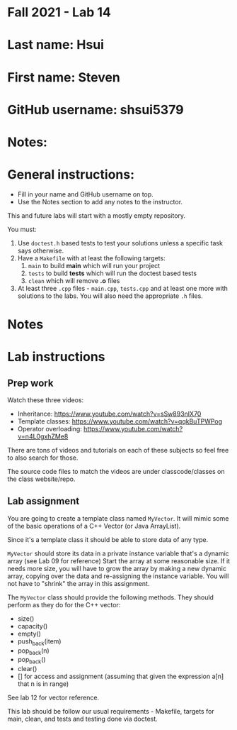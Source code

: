 * Fall 2021 - Lab 14

* Last name: Hsui

* First name: Steven

* GitHub username: shsui5379

* Notes:


  
* General instructions:
- Fill in your name and GitHub username on top.
- Use the Notes section to add any notes to the instructor.

This and future labs will start with a mostly empty repository. 

You must:

1. Use ~doctest.h~ based tests to test your solutions unless a
   specific task says otherwise.
2. Have a ~Makefile~ with at least the following targets: 
   1. ~main~ to build *main* which will run your project
   2. ~tests~ to build *tests* which will run the doctest based tests
   3. ~clean~ which will remove *.o* files
3. At least three  ~.cpp~ files - ~main.cpp~, ~tests.cpp~ and at least
   one more with solutions to the labs. You will also need the
   appropriate ~.h~ files.


* Notes



* Lab instructions

** Prep work

Watch these three videos:

- Inheritance: https://www.youtube.com/watch?v=sSw893nIX70
- Template classes: https://www.youtube.com/watch?v=qqkBuTPWPog
- Operator overloading: https://www.youtube.com/watch?v=n4L0gxhZMe8

There are tons of videos and tutorials on each of these subjects so
feel free to also search for those.

The source code files to match the videos are under classcode/classes
on the class website/repo.



** Lab assignment

You are going to create a template class named ~MyVector~. It will
mimic some of the basic operations of a C++ Vector (or Java
ArrayList).

Since it's a template class it should be able to store data of any
type.

~MyVector~ should store its data in a private instance variable that's
a dynamic array (see Lab 09 for reference) Start the array at some
reasonable size. If it needs more size, you will have to grow the
array by making a new dynamic array, copying over the data and
re-assigning the instance variable. You will not have to "shrink" the
array in this assignment.

The ~MyVector~ class should provide the following methods. They
should perform as they do for the C++ vector:

- size()
- capacity()
- empty()
- push_back(item)
- pop_back(n)
- pop_back()
- clear()
- [] for access and assignment (assuming that given the expression
  a[n] that n is in range)

See lab 12 for vector reference.

This lab should be follow our usual requirements - Makefile, targets
for main, clean, and tests and testing done via doctest.

